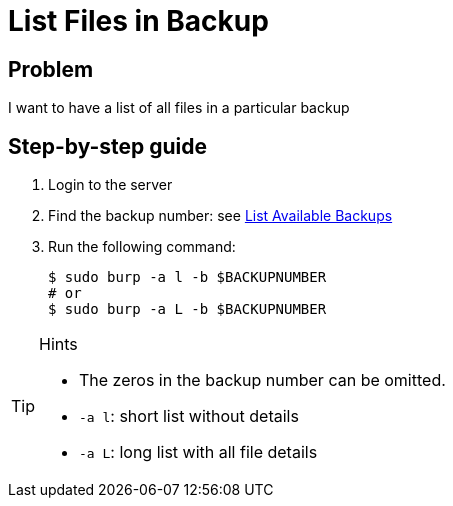 = List Files in Backup

== Problem

I want to have a list of all files in a particular backup

== Step-by-step guide

. Login to the server
. Find the backup number: see xref:list_available_backups.adoc[List Available Backups]
. Run the following command:
+
[source, bash]
--
$ sudo burp -a l -b $BACKUPNUMBER
# or
$ sudo burp -a L -b $BACKUPNUMBER
--

[TIP]
.Hints
--
* The zeros in the backup number can be omitted.
* `-a l`: short list without details
* `-a L`: long list with all file details
--